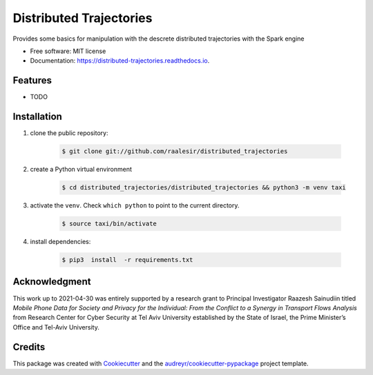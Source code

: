 ========================
Distributed Trajectories
========================


.. image:: https://img.shields.io/pypi/v/distributed_trajectories.svg
        :target: https://pypi.python.org/pypi/distributed_trajectories

.. image:: https://travis-ci.com/raalesir/distributed_trajectories.svg?branch=master
        :target: https://travis-ci.com/raalesir/distributed_trajectories

.. image:: https://readthedocs.org/projects/distributed-trajectories/badge/?version=latest
        :target: https://distributed-trajectories.readthedocs.io/en/latest/?version=latest
        :alt: Documentation Status




Provides some basics for manipulation with the descrete distributed trajectories  with the Spark engine


* Free software: MIT license
* Documentation: https://distributed-trajectories.readthedocs.io.


Features
--------

* TODO


Installation
------------

#. clone the public repository:

    .. code-block:: console

        $ git clone git://github.com/raalesir/distributed_trajectories
#. create a Python virtual environment

    .. code-block:: console

        $ cd distributed_trajectories/distributed_trajectories && python3 -m venv taxi


#. activate  the ``venv``. Check ``which python`` to point to the current directory.

    .. code-block:: console

       $ source taxi/bin/activate


#. install dependencies:

    .. code-block:: console

     $ pip3  install  -r requirements.txt


Acknowledgment
------------------
This work up to 2021-04-30 was entirely supported by a research grant to Principal Investigator Raazesh Sainudiin titled *Mobile Phone Data for Society and Privacy for the Individual: From the Conflict to a Synergy in Transport Flows Analysis* from  Research Center for Cyber Security at Tel Aviv University established by the State of Israel, the Prime Minister’s Office and Tel-Aviv University.


Credits
-------

This package was created with Cookiecutter_ and the `audreyr/cookiecutter-pypackage`_ project template.

.. _Cookiecutter: https://github.com/audreyr/cookiecutter
.. _`audreyr/cookiecutter-pypackage`: https://github.com/audreyr/cookiecutter-pypackage
